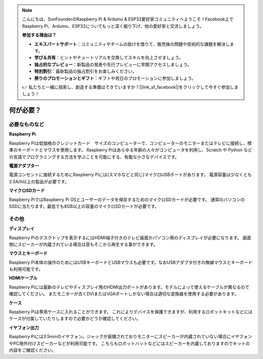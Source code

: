 .. note::

    こんにちは、SunFounderのRaspberry Pi & Arduino & ESP32愛好家コミュニティへようこそ！Facebook上でRaspberry Pi、Arduino、ESP32についてもっと深く掘り下げ、他の愛好家と交流しましょう。

    **参加する理由は？**

    - **エキスパートサポート**：コミュニティやチームの助けを借りて、販売後の問題や技術的な課題を解決します。
    - **学び＆共有**：ヒントやチュートリアルを交換してスキルを向上させましょう。
    - **独占的なプレビュー**：新製品の発表や先行プレビューに早期アクセスしましょう。
    - **特別割引**：最新製品の独占割引をお楽しみください。
    - **祭りのプロモーションとギフト**：ギフトや祝日のプロモーションに参加しましょう。

    👉 私たちと一緒に探索し、創造する準備はできていますか？[|link_sf_facebook|]をクリックして今すぐ参加しましょう！

何が必要？
================

必要なものなど
-----------------------

**Raspberry Pi**

Raspberry Piは低価格のクレジットカード　サイズのコンピューターで、コンピューターのモニターまたはテレビに接続し、標準のキーボードとマウスを使用します。
Raspberry Piはあらゆる年齢の人々がコンピュータを利用し、Scratch や Python などの言語でプログラミングする方法を学ぶことを可能にする、有能な小さなデバイスです。


.. image:: img/image10.jpeg

**電源アダプター**

電源コンセントに接続するためにRaspberry Piには(スマホなどと同じ)マイクロUSBポートがあります。 電源容量は少なくとも2.5A/h以上の製品が必要です。

**マイクロSDカード**

Raspberry PiではRaspberry Pi OSとユーザーのデータを保存するためのマイクロSDカードが必要です。 通常のパソコンのSSDに当たります。最低でも8GB以上の容量のマイクロSDカードが必要です。

その他
-------------------------

**ディスプレイ**

Raspberry Piのデスクトップを表示するにはHDMI端子付きのテレビ画面かパソコン用のディスプレイが必要になります。 画面側にスピーカーが内蔵されている場合は音もそこから再生する事ができます。

**マウスとキーボード**

Raspberry Pi本体の操作のためにはUSBキーボードとUSBマウスも必要です。なおUSBアダプタ付きの無線マウスとキーボードも利用可能です。

**HDMIケーブル**

Raspberry Piには最新のテレビやディスプレイ用のHDMI出力ポートがあります。モデルによって使えるケーブルが異なるので確認してください。 またモニターが古くDVIまたはVGAポートしかない場合は適切な変換器を使用する必要があります。

**ケース**

Raspberry Piは専用ケースに入れることができます。 これによりデバイスを保護できますが、利用するロボットキットなどにはケースが付属していたりしますので必要かどうか確認してください。

**イヤフォン出力**

Raspberry Piには3.5mmのイヤフォン。ジャックが装備されておりモニターにスピーカーが内蔵されていない場合にイヤフォンやPC用外付けスピーカーなどが利用可能です。
こちらもロボットハットなどにはスピーカーを内蔵しておりますのでキットの内容をご確認ください。